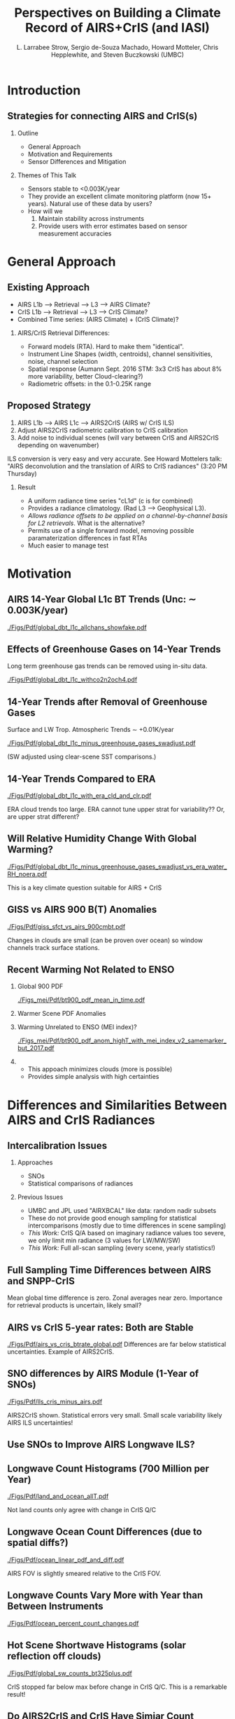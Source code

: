 #+startup: beamer
#+Options: toc:nil H:2
#+LaTeX_CLASS_OPTIONS: [10pt,t]
#+TITLE: Perspectives on Building a Climate Record of AIRS+CrIS (and IASI)
#+AUTHOR: L. Larrabee Strow, Sergio de-Souza Machado, Howard Motteler, Chris Hepplewhite, and Steven Buczkowski (UMBC)
#+BEAMER_HEADER: \date{\textit{\footnotesize October 24, 2017}}
#+BEAMER_HEADER: \input beamer_setup
#+BEAMER_HEADER: \usetheme{metropolis}
#+BEAMER_HEADER: \metroset{titleformat title=allcaps}
#+BEAMER_HEADER: \renewcommand{\UrlFont}{\small\tt}
#+BEAMER_HEADER: \renewcommand*{\UrlFont}{\footnotesize}
#+BEAMER_HEADER: \tolerance=1000
#+BEGIN_EXPORT latex
\addtobeamertemplate{block begin}{
  \setlength{\parsep}{0pt}
  \setlength{\topsep}{3pt plus 2pt minus 2.5pt}
  \setlength{\itemsep}{0pt plus 0pt minus 2pt}
  \setlength{\partopsep}{2pt}
}
#+END_EXPORT

* Introduction

** Strategies for connecting AIRS and CrIS(s)
*** Outline
 - General Approach
 - Motivation and Requirements
 - Sensor Differences and Mitigation
*** Themes of This Talk
  - Sensors stable to  <0.003K/year
  - They provide an excellent climate monitoring platform (now 15+ years).  Natural use of these data by users?
  - How will we 
    1. Maintain stability across instruments
    2. Provide users with error estimates based on sensor measurement accuracies


* General Approach

** Existing Approach 
- AIRS L1b ---> Retrieval ---> L3 ---> AIRS Climate?
- CrIS L1b ---> Retrieval ---> L3 ---> CrIS Climate?
- Combined Time series: (AIRS Climate) + (CrIS Climate)?

*** AIRS/CrIS Retrieval Differences:
- Forward models (RTA).  Hard to make them "identical".
- Instrument Line Shapes (width, centroids), channel sensitivities, noise, channel selection
- Spatial response (Aumann Sept. 2016 STM: 3x3 CrIS has about 8% more variability, better Cloud-clearing?)
- Radiometric offsets: in the 0.1-0.25K range

** Proposed Strategy

1. AIRS L1b ---> AIRS L1c ---> AIRS2CrIS (AIRS w/ CrIS ILS)
2. Adjust AIRS2CrIS radiometric calibration to CrIS calibration
3. Add noise to individual scenes (will vary between CrIS and AIRS2CrIS depending on wavenumber)
#+LaTeX: \footnotesize
ILS conversion is very easy and very accurate. See Howard Mottelers talk: "AIRS deconvolution and the translation of AIRS to CrIS radiances" (3:20 PM Thursday)

#+LaTeX: \normalsize
*** Result
- A uniform radiance time series "cL1d" (c is for combined)
- Provides a radiance climatology.  (Rad L3 ---> Geophysical L3).
- /Allows radiance offsets to be applied on a channel-by-channel basis for L2 retrievals/.  What is the alternative?
- Permits use of a single forward model, removing possible paramaterization differences in fast RTAs
- Much easier to manage test

* Motivation

** AIRS 14-Year Global L1c BT Trends (Unc: \sim{} 0.003K/year)
[[./Figs/Pdf/global_dbt_l1c_allchans_showfake.pdf]]
** Effects of Greenhouse Gases on 14-Year Trends
#+LaTeX: \vspace{-0.1in}
Long term greenhouse gas trends can be removed using in-situ data.
#+ATTR_LATEX: :width 0.8\linewidth 
[[./Figs/Pdf/global_dbt_l1c_withco2n2och4.pdf]]
**  14-Year Trends after Removal of Greenhouse Gases
#+LaTeX: \vspace{-0.1in}
Surface and LW Trop. Atmospheric Trends \sim{} +0.01K/year
#+ATTR_LATEX: :width 0.8\linewidth 
[[./Figs/Pdf/global_dbt_l1c_minus_greenhouse_gases_swadjust.pdf]]
#+LaTeX: \vspace{-0.1in}
#+LaTeX: \small
(SW adjusted using clear-scene SST comparisons.)
** 14-Year Trends Compared to ERA
#+LaTeX: \vspace{-0.1in}
#+ATTR_LATEX: :width 0.8\linewidth 
[[./Figs/Pdf/global_dbt_l1c_with_era_cld_and_clr.pdf]]
#+LaTeX: \vspace{-0.1in}
#+LaTeX: \small
ERA cloud trends too large.  ERA cannot tune upper strat for \cd variability??  Or, are upper strat \cd different?
** Will Relative Humidity Change With Global Warming?
#+LaTeX: \vspace{-0.1in}
#+ATTR_LATEX: :width 0.8\linewidth 
[[./Figs/Pdf/global_dbt_l1c_minus_greenhouse_gases_swadjust_vs_era_water_RH_noera.pdf]]
#+LaTeX: \vspace{-0.1in}
#+LaTeX: \small
This is a key climate question suitable for AIRS + CrIS

** GISS vs AIRS 900 \wn B(T) Anomalies
#+LaTeX: \vspace{-0.1in}
#+ATTR_LATEX: :width 0.8\linewidth 
[[./Figs/Pdf/giss_sfct_vs_airs_900cmbt.pdf]]
#+LaTeX: \vspace{-0.05in}
#+LaTeX: \small
Changes in clouds are small (can be proven over ocean) so window channels track surface stations.  

** Recent Warming Not Related to ENSO
#+LaTeX: \vspace{-0.3in}
#+LaTeX: \footnotesize
*** Global 900 \wn PDF
:PROPERTIES:
:BEAMER_env: block
:BEAMER_col: 0.50
:END:
#+ATTR_LATEX: :width 0.8\textwidth
#+LaTeX: \vspace{-0.1in}
[[./Figs_mei/Pdf/bt900_pdf_mean_in_time.pdf]]

#+LaTeX: \vspace{-0.3in}
#+LaTeX: \footnotesize
*** Warmer Scene PDF Anomalies
:PROPERTIES:
:BEAMER_col: 0.50
:BEAMER_env: block
:END:
#+ATTR_LATEX: :width 0.8\textwidth
#+LaTeX: \vspace{-0.2in}
[[./Figs_mei/Png/bt900_pdf_anom_highT_with_mei_index.png]]

#+LaTeX: \vspace{-1.5in}
#+LaTeX: \footnotesize
*** Warming Unrelated to ENSO (MEI index)?
:PROPERTIES:
:BEAMER_env: block
:BEAMER_col: 0.50
:END:
#+ATTR_LATEX: :width 0.8\textwidth
#+LaTeX: \vspace{-0.1in}
[[./Figs_mei/Pdf/bt900_pdf_anom_highT_with_mei_index_v2_samemarker_but_2017.pdf]]

#+LaTeX: \vspace{-1.5in}
#+LaTeX: \footnotesize
#+LaTeX: \small
*** 
:PROPERTIES:
:BEAMER_col: 0.50
:BEAMER_env: block
:END:
- This appoach minimizes clouds (more is possible)
- Provides simple analysis with high certainties



* Differences and Similarities Between AIRS and CrIS Radiances

** Intercalibration Issues
*** Approaches
 - SNOs
 - Statistical comparisons of radiances

*** Previous Issues
 - UMBC and JPL used "AIRXBCAL" like data: random nadir subsets
 - These do not provide good enough sampling for statistical intercomparisons (mostly due to time differences in scene sampling)
 - /This Work:/ CrIS Q/A based on imaginary radiance values too severe, we only limit min radiance (3 values for LW/MW/SW)
 - /This Work:/ Full all-scan sampling (every scene, yearly statistics!)

** Full Sampling Time Differences between AIRS and SNPP-CrIS
#+ATTR_LATEX: :width 0.8\linewidth 
[[./Figs/Png/airs_vs_cris_allscan_tdiff_days.png]]

Mean global time difference is zero.  Zonal averages near zero.  Importance for retrieval products is uncertain, likely small?

** COMMENT ILS Differences
#+ATTR_LATEX: :width 0.6\linewidth 
[[./Figs/Pdf/airs_spectrum.pdf]]
#+ATTR_LATEX: :width 0.6\linewidth 
[[./Figs/Pdf/cris_spectrum.pdf]]
#+ATTR_LATEX: :width 0.6\linewidth 
[[./Figs/Pdf/cris_airs_spectrum.pdf]]
#+LaTeX: \small
- See Howard Mottelers talk: "AIRS deconvolution and the translation of AIRS to CrIS radiances" (3:20 PM Thursday)
- This is a solved problem, associated errors far below other issues

** AIRS vs CrIS 5-year rates: Both are Stable
#+LaTeX: \vspace{-0.1in}
#+ATTR_LATEX: :width 0.8\linewidth 
[[./Figs/Pdf/airs_vs_cris_btrate_global.pdf]]
Differences are far below statistical uncertainties.  Example of AIRS2CrIS.

** SNO differences by AIRS Module (1-Year of SNOs)
#+LaTeX: \vspace{-0.1in}
#+ATTR_LATEX: :width 0.8\linewidth 
[[./Figs/Pdf/lls_cris_minus_airs.pdf]]
#+LaTeX: \vspace{-0.05in}
\small
AIRS2CrIS shown. Statistical errors very small.  Small scale variability likely AIRS ILS uncertainties!

** Use SNOs to Improve AIRS Longwave ILS?
#+LaTeX: \vspace{-0.15in}
#+ATTR_LATEX: :width 0.6\linewidth 
[[./center-width-rms-err.png]]

** Longwave Count Histograms (700 Million per Year)
#+ATTR_LATEX: :width 0.7\linewidth 
[[./Figs/Pdf/land_and_ocean_allT.pdf]]
#+LaTeX: \vspace{-0.15in}
#+LaTeX: \small
Not land counts only agree with change in CrIS Q/C

** Longwave Ocean Count Differences (due to spatial diffs?)
#+ATTR_LATEX: :width 0.7\linewidth 
[[./Figs/Pdf/ocean_linear_pdf_and_diff.pdf]]
#+LaTeX: \vspace{-0.15in}
#+LaTeX: \small
AIRS FOV is slightly smeared relative to the CrIS FOV.

** Longwave Counts Vary More with Year than Between Instruments
#+ATTR_LATEX: :width 0.8\linewidth 
[[./Figs/Pdf/ocean_percent_count_changes.pdf]]

** Hot Scene Shortwave Histograms (solar reflection off clouds) 
#+ATTR_LATEX: :width 0.7\linewidth 
[[./Figs/Pdf/global_sw_counts_bt325plus.pdf]]
#+LaTeX: \vspace{-0.05in}
#+LaTeX: \small
CrIS stopped far below max before change in CrIS Q/C.  This is a remarkable
result!

** Do AIRS2CrIS and CrIS Have Simiar Count Spectra?
\small Random Sampled AIRS L1c and AIRS2CrIS for 1 Day
#+ATTR_LATEX: :width 0.7\linewidth 
[[./Figs/Pdf/jun4_2015_airs_675wn_global_counts.pdf]]
** Add Noise to AIRS (L1b/c radiances are rounded)
#+ATTR_LATEX: :width 0.8\linewidth 
[[./Figs/Pdf/jun4_2015_airs_675wn_global_counts_w_airsnoise_and_cris.pdf]]
** Now Compare CrIS counts to AIRS2CrIS
#+ATTR_LATEX: :width 0.7\linewidth 
[[./Figs/Pdf/jun4_2015_airs_675wn_global_counts_w_airsnoise_and_cris_a2c_no_airs.pdf]]
#+LaTeX: \vspace{-0.05in}
#+LaTeX: \small
Very similar, note how sharp drop in AIRS hot wing now agrees with CrIS.

** Conclusions

#+LaTeX: \vspace{-0.10in}
\small
*** UMBC: Next Steps
- Test climate level trends and anomalies between AIRS and AIRS2CrIS
  - Create 10-year AIRS T/Q trends based on radiance trends
  - Create 5-year AIRS + 5-Year CrIS radiance product and then compare T/Q trends from this product to the AIRS-only product
- Spectral calibration of AIRS L1c so variable \nu RTA is not needed

*** Sounder SIPS and Science Team
- Consider using AIRS2CrIS?
- Should simplify retrieval system, not unimportant in time of diminishing funds
- Will allow us to produce a combined, homogenous radiance record for future research
- AIRS2CrIS is the only way I know to easily remove radiometric calibration differences between AIRS and CrIS.  We should not just "eat" this difference and plow ahead.



* COMMENT Text Slide
#+LaTeX: \vspace{-0.1in} \small
Text
* COMMENT Graph on Left, Bullet Right *and* Below
#+LaTeX: \vspace{-0.3in}
*** Left Titel
:PROPERTIES:
:BEAMER_env: block
:BEAMER_col: 0.55
:END:
#+ATTR_LATEX: :width \textwidth
#+LaTeX: \vspace{-0.1in}
[[./Figs/Pdf/]]
#+LaTeX: \vspace{-0.1in} \small

*** Bullets title
:PROPERTIES:
:BEAMER_col: 0.55
:BEAMER_env: block
:END:
#+ATTR_LATEX: :width \textwidth
#+LaTeX: \vspace{-0.1in} \small

*** 
- Bottom bullets

* COMMENT Two Graphs side-by-side
#+LaTeX: \vspace{-0.3in}
** Left Graph
:PROPERTIES:
:BEAMER_env: block
:BEAMER_col: 0.55
:END:
#+ATTR_LATEX: :width \textwidth
#+LaTeX: \vspace{-0.1in}
[[./Figs/Png/]]

#+LaTeX: \vspace{-0.1in} \small

** Right Graph
:PROPERTIES:
:BEAMER_col: 0.55
:BEAMER_env: block
:END:
#+ATTR_LATEX: :width \textwidth
#+LaTeX: \vspace{-0.2in}
[[./Figs/Png/]]

** The Question
:PROPERTIES:
:BEAMER_env: block
:END:
#+LaTeX: \vspace{-0.05in} \footnotesize
- Are we only seeing global variability driven by by ocean SST changes (ENSO)
- Or, is there evidence for warming independent of the ocean SST
- Note persistent increase in high-T PDFs after 2015
- PDFs combine surface T, cloud emitting T, and some water continum in the tropics
- We believe cloud variability is too small to affect these PDFs

* COMMENT One Big Graph
** Graph Title (if needed)
:PROPERTIES:
:BEAMER_env: block
:END:
#+ATTR_LATEX: :width \textwidth
#+LaTeX: \vspace{-0.1in}
[[./Figs/Png/]]
Text after graph

* COMMENT Sample Slide
#+LaTeX: \vspace{-0.3in}
** Left
:PROPERTIES:
:BEAMER_env: block
:BEAMER_col: 0.55
:END:
#+ATTR_LATEX: :width \textwidth
#+LaTeX: \vspace{-0.1in}
[[./Figs/Pdf/]]

#+LaTeX: \vspace{-0.1in} \small
- 
- 

** Right
:PROPERTIES:
:BEAMER_col: 0.55
:BEAMER_env: block
:END:
#+ATTR_LATEX: :width \textwidth
#+LaTeX: \vspace{-0.1in}
[[./Figs/Pdf/]]

#+LaTeX: \vspace{-0.1in} \small
- 
- 


* COMMENT AIRS/CrIS SNOs
#+ATTR_LATEX: :width 0.8\linewidth 
[[./Figs/Png/sno_vs_scene_900wn.png]]

